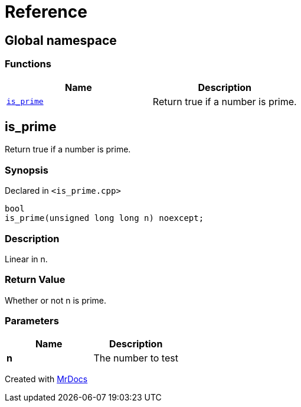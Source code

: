 = Reference
:mrdocs:

[#index]
== Global namespace


=== Functions

[cols=2]
|===
| Name | Description 

| <<is_prime,`is&lowbar;prime`>> 
| Return true if a number is prime&period;



|===

[#is_prime]
== is&lowbar;prime


Return true if a number is prime&period;



=== Synopsis


Declared in `&lt;is&lowbar;prime&period;cpp&gt;`

[source,cpp,subs="verbatim,replacements,macros,-callouts"]
----
bool
is&lowbar;prime(unsigned long long n) noexcept;
----

=== Description


Linear in n&period;



=== Return Value


Whether or not n is prime&period;



=== Parameters


|===
| Name | Description

| *n*
| The number to test


|===



[.small]#Created with https://www.mrdocs.com[MrDocs]#
